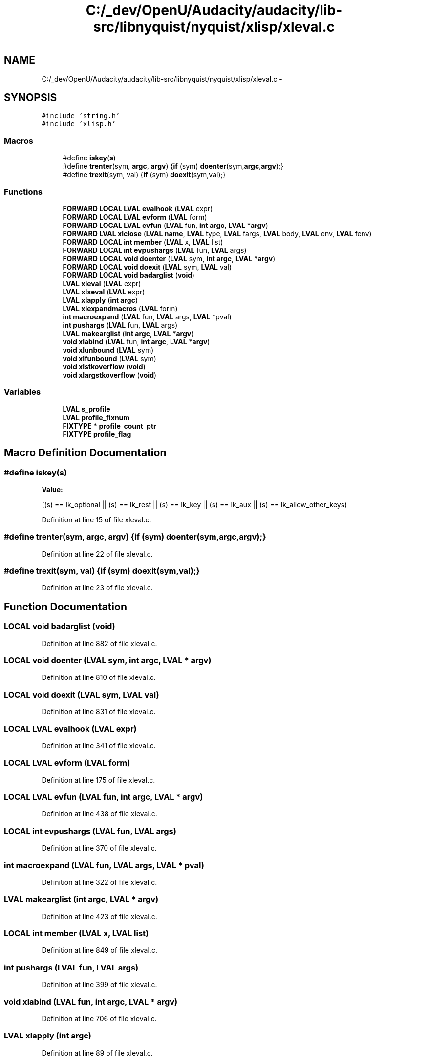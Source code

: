 .TH "C:/_dev/OpenU/Audacity/audacity/lib-src/libnyquist/nyquist/xlisp/xleval.c" 3 "Thu Apr 28 2016" "Audacity" \" -*- nroff -*-
.ad l
.nh
.SH NAME
C:/_dev/OpenU/Audacity/audacity/lib-src/libnyquist/nyquist/xlisp/xleval.c \- 
.SH SYNOPSIS
.br
.PP
\fC#include 'string\&.h'\fP
.br
\fC#include 'xlisp\&.h'\fP
.br

.SS "Macros"

.in +1c
.ti -1c
.RI "#define \fBiskey\fP(\fBs\fP)"
.br
.ti -1c
.RI "#define \fBtrenter\fP(sym,  \fBargc\fP,  \fBargv\fP)   {\fBif\fP (sym) \fBdoenter\fP(sym,\fBargc\fP,\fBargv\fP);}"
.br
.ti -1c
.RI "#define \fBtrexit\fP(sym,  val)   {\fBif\fP (sym) \fBdoexit\fP(sym,val);}"
.br
.in -1c
.SS "Functions"

.in +1c
.ti -1c
.RI "\fBFORWARD\fP \fBLOCAL\fP \fBLVAL\fP \fBevalhook\fP (\fBLVAL\fP expr)"
.br
.ti -1c
.RI "\fBFORWARD\fP \fBLOCAL\fP \fBLVAL\fP \fBevform\fP (\fBLVAL\fP form)"
.br
.ti -1c
.RI "\fBFORWARD\fP \fBLOCAL\fP \fBLVAL\fP \fBevfun\fP (\fBLVAL\fP fun, \fBint\fP \fBargc\fP, \fBLVAL\fP *\fBargv\fP)"
.br
.ti -1c
.RI "\fBFORWARD\fP \fBLVAL\fP \fBxlclose\fP (\fBLVAL\fP \fBname\fP, \fBLVAL\fP type, \fBLVAL\fP fargs, \fBLVAL\fP body, \fBLVAL\fP env, \fBLVAL\fP fenv)"
.br
.ti -1c
.RI "\fBFORWARD\fP \fBLOCAL\fP \fBint\fP \fBmember\fP (\fBLVAL\fP x, \fBLVAL\fP list)"
.br
.ti -1c
.RI "\fBFORWARD\fP \fBLOCAL\fP \fBint\fP \fBevpushargs\fP (\fBLVAL\fP fun, \fBLVAL\fP args)"
.br
.ti -1c
.RI "\fBFORWARD\fP \fBLOCAL\fP \fBvoid\fP \fBdoenter\fP (\fBLVAL\fP sym, \fBint\fP \fBargc\fP, \fBLVAL\fP *\fBargv\fP)"
.br
.ti -1c
.RI "\fBFORWARD\fP \fBLOCAL\fP \fBvoid\fP \fBdoexit\fP (\fBLVAL\fP sym, \fBLVAL\fP val)"
.br
.ti -1c
.RI "\fBFORWARD\fP \fBLOCAL\fP \fBvoid\fP \fBbadarglist\fP (\fBvoid\fP)"
.br
.ti -1c
.RI "\fBLVAL\fP \fBxleval\fP (\fBLVAL\fP expr)"
.br
.ti -1c
.RI "\fBLVAL\fP \fBxlxeval\fP (\fBLVAL\fP expr)"
.br
.ti -1c
.RI "\fBLVAL\fP \fBxlapply\fP (\fBint\fP \fBargc\fP)"
.br
.ti -1c
.RI "\fBLVAL\fP \fBxlexpandmacros\fP (\fBLVAL\fP form)"
.br
.ti -1c
.RI "\fBint\fP \fBmacroexpand\fP (\fBLVAL\fP fun, \fBLVAL\fP args, \fBLVAL\fP *pval)"
.br
.ti -1c
.RI "\fBint\fP \fBpushargs\fP (\fBLVAL\fP fun, \fBLVAL\fP args)"
.br
.ti -1c
.RI "\fBLVAL\fP \fBmakearglist\fP (\fBint\fP \fBargc\fP, \fBLVAL\fP *\fBargv\fP)"
.br
.ti -1c
.RI "\fBvoid\fP \fBxlabind\fP (\fBLVAL\fP fun, \fBint\fP \fBargc\fP, \fBLVAL\fP *\fBargv\fP)"
.br
.ti -1c
.RI "\fBvoid\fP \fBxlunbound\fP (\fBLVAL\fP sym)"
.br
.ti -1c
.RI "\fBvoid\fP \fBxlfunbound\fP (\fBLVAL\fP sym)"
.br
.ti -1c
.RI "\fBvoid\fP \fBxlstkoverflow\fP (\fBvoid\fP)"
.br
.ti -1c
.RI "\fBvoid\fP \fBxlargstkoverflow\fP (\fBvoid\fP)"
.br
.in -1c
.SS "Variables"

.in +1c
.ti -1c
.RI "\fBLVAL\fP \fBs_profile\fP"
.br
.ti -1c
.RI "\fBLVAL\fP \fBprofile_fixnum\fP"
.br
.ti -1c
.RI "\fBFIXTYPE\fP * \fBprofile_count_ptr\fP"
.br
.ti -1c
.RI "\fBFIXTYPE\fP \fBprofile_flag\fP"
.br
.in -1c
.SH "Macro Definition Documentation"
.PP 
.SS "#define iskey(\fBs\fP)"
\fBValue:\fP
.PP
.nf
((s) == lk_optional \
               || (s) == lk_rest \
               || (s) == lk_key \
               || (s) == lk_aux \
               || (s) == lk_allow_other_keys)
.fi
.PP
Definition at line 15 of file xleval\&.c\&.
.SS "#define trenter(sym, \fBargc\fP, \fBargv\fP)   {\fBif\fP (sym) \fBdoenter\fP(sym,\fBargc\fP,\fBargv\fP);}"

.PP
Definition at line 22 of file xleval\&.c\&.
.SS "#define trexit(sym, val)   {\fBif\fP (sym) \fBdoexit\fP(sym,val);}"

.PP
Definition at line 23 of file xleval\&.c\&.
.SH "Function Documentation"
.PP 
.SS "\fBLOCAL\fP \fBvoid\fP badarglist (\fBvoid\fP)"

.PP
Definition at line 882 of file xleval\&.c\&.
.SS "\fBLOCAL\fP \fBvoid\fP doenter (\fBLVAL\fP sym, \fBint\fP argc, \fBLVAL\fP * argv)"

.PP
Definition at line 810 of file xleval\&.c\&.
.SS "\fBLOCAL\fP \fBvoid\fP doexit (\fBLVAL\fP sym, \fBLVAL\fP val)"

.PP
Definition at line 831 of file xleval\&.c\&.
.SS "\fBLOCAL\fP \fBLVAL\fP evalhook (\fBLVAL\fP expr)"

.PP
Definition at line 341 of file xleval\&.c\&.
.SS "\fBLOCAL\fP \fBLVAL\fP evform (\fBLVAL\fP form)"

.PP
Definition at line 175 of file xleval\&.c\&.
.SS "\fBLOCAL\fP \fBLVAL\fP evfun (\fBLVAL\fP fun, \fBint\fP argc, \fBLVAL\fP * argv)"

.PP
Definition at line 438 of file xleval\&.c\&.
.SS "\fBLOCAL\fP \fBint\fP evpushargs (\fBLVAL\fP fun, \fBLVAL\fP args)"

.PP
Definition at line 370 of file xleval\&.c\&.
.SS "\fBint\fP macroexpand (\fBLVAL\fP fun, \fBLVAL\fP args, \fBLVAL\fP * pval)"

.PP
Definition at line 322 of file xleval\&.c\&.
.SS "\fBLVAL\fP makearglist (\fBint\fP argc, \fBLVAL\fP * argv)"

.PP
Definition at line 423 of file xleval\&.c\&.
.SS "\fBLOCAL\fP \fBint\fP member (\fBLVAL\fP x, \fBLVAL\fP list)"

.PP
Definition at line 849 of file xleval\&.c\&.
.SS "\fBint\fP pushargs (\fBLVAL\fP fun, \fBLVAL\fP args)"

.PP
Definition at line 399 of file xleval\&.c\&.
.SS "\fBvoid\fP xlabind (\fBLVAL\fP fun, \fBint\fP argc, \fBLVAL\fP * argv)"

.PP
Definition at line 706 of file xleval\&.c\&.
.SS "\fBLVAL\fP xlapply (\fBint\fP argc)"

.PP
Definition at line 89 of file xleval\&.c\&.
.SS "\fBvoid\fP xlargstkoverflow (\fBvoid\fP)"

.PP
Definition at line 876 of file xleval\&.c\&.
.SS "\fBLVAL\fP xlclose (\fBLVAL\fP name, \fBLVAL\fP type, \fBLVAL\fP fargs, \fBLVAL\fP body, \fBLVAL\fP env, \fBLVAL\fP fenv)"

.PP
Definition at line 486 of file xleval\&.c\&.
.SS "\fBLVAL\fP xleval (\fBLVAL\fP expr)"

.PP
Definition at line 43 of file xleval\&.c\&.
.SS "\fBLVAL\fP xlexpandmacros (\fBLVAL\fP form)"

.PP
Definition at line 295 of file xleval\&.c\&.
.SS "\fBvoid\fP xlfunbound (\fBLVAL\fP sym)"

.PP
Definition at line 864 of file xleval\&.c\&.
.SS "\fBvoid\fP xlstkoverflow (\fBvoid\fP)"

.PP
Definition at line 870 of file xleval\&.c\&.
.SS "\fBvoid\fP xlunbound (\fBLVAL\fP sym)"

.PP
Definition at line 858 of file xleval\&.c\&.
.SS "\fBLVAL\fP xlxeval (\fBLVAL\fP expr)"

.PP
Definition at line 71 of file xleval\&.c\&.
.SH "Variable Documentation"
.PP 
.SS "\fBFIXTYPE\fP* profile_count_ptr"

.PP
Definition at line 35 of file xlsys\&.c\&.
.SS "\fBLVAL\fP profile_fixnum"

.PP
Definition at line 30 of file xlglob\&.c\&.
.SS "\fBFIXTYPE\fP profile_flag"

.PP
Definition at line 36 of file xlsys\&.c\&.
.SS "\fBLVAL\fP s_profile"

.PP
Definition at line 30 of file xlglob\&.c\&.
.SH "Author"
.PP 
Generated automatically by Doxygen for Audacity from the source code\&.
